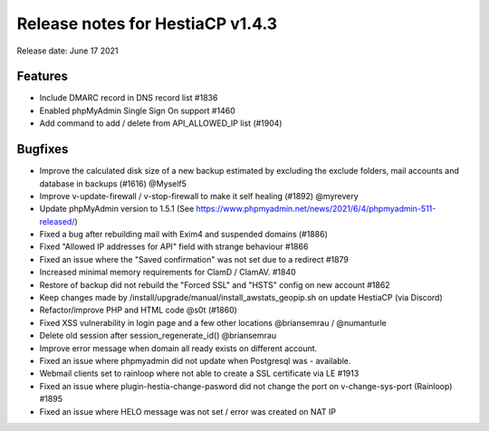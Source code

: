 *********************************
Release notes for HestiaCP v1.4.3
*********************************

Release date: June 17 2021

########
Features
########

- Include DMARC record in DNS record list #1836
- Enabled phpMyAdmin Single Sign On support #1460
- Add command to add / delete from API_ALLOWED_IP list (#1904)

########
Bugfixes
########

- Improve the calculated disk size of a new backup estimated by excluding the exclude folders, mail accounts and database in backups (#1616) @Myself5
- Improve v-update-firewall / v-stop-firewall to make it self healing (#1892) @myrevery
- Update phpMyAdmin version to 1.5.1 (See https://www.phpmyadmin.net/news/2021/6/4/phpmyadmin-511-released/)
- Fixed a bug after rebuilding mail with Exim4 and suspended domains (#1886)
- Fixed "Allowed IP addresses for API" field with strange behaviour #1866
- Fixed an issue where the "Saved confirmation" was not set due to a redirect #1879
- Increased minimal memory requirements for ClamD / ClamAV. #1840
- Restore of backup did not rebuild the "Forced SSL" and "HSTS" config on new account #1862
- Keep changes made by /install/upgrade/manual/install_awstats_geopip.sh on update HestiaCP (via Discord)
- Refactor/improve PHP and HTML code @s0t (#1860)
- Fixed XSS vulnerability in login page and a few other locations @briansemrau / @numanturle
- Delete old session after session_regenerate_id() @briansemrau
- Improve error message when domain all ready exists on different account.
- Fixed an issue where phpmyadmin did not update when Postgresql was - available.
- Webmail clients set to rainloop where not able to create a SSL certificate via LE #1913
- Fixed an issue where plugin-hestia-change-pasword did not change the port on v-change-sys-port (Rainloop) #1895
- Fixed an issue where HELO message was not set / error was created on NAT IP
